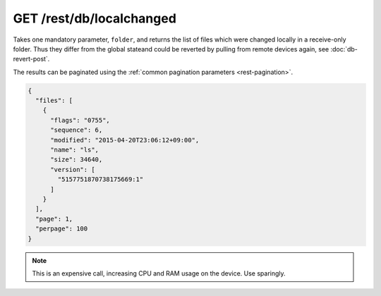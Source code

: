 GET /rest/db/localchanged
=========================

.. versionadded:: 0.14.55

Takes one mandatory parameter, ``folder``, and returns the list of files which
were changed locally in a receive-only folder.  Thus they differ from the global
stateand could be reverted by pulling from remote devices again, see
:doc:`db-revert-post`.

.. todo:: Document what the ``version`` attribute means here?

The results can be paginated using the :ref:`common pagination parameters
<rest-pagination>`.

.. code-block:: json

    {
      "files": [
	{
	  "flags": "0755",
	  "sequence": 6,
	  "modified": "2015-04-20T23:06:12+09:00",
	  "name": "ls",
	  "size": 34640,
	  "version": [
	    "5157751870738175669:1"
	  ]
	}
      ],
      "page": 1,
      "perpage": 100
    }

.. note:: This is an expensive call, increasing CPU and RAM usage on the device.
          Use sparingly.
